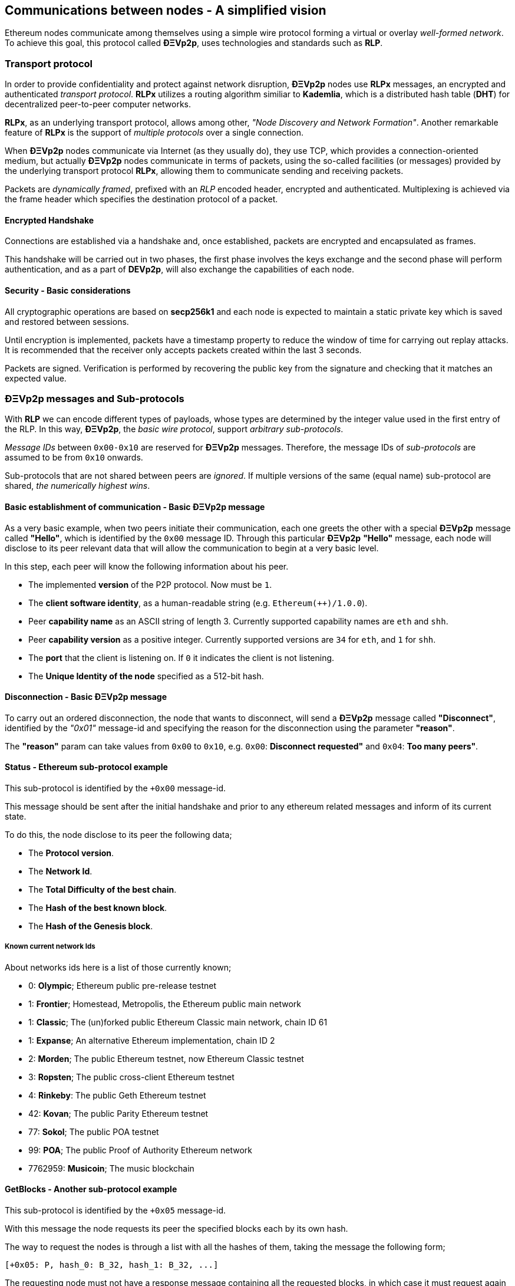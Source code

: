 ////
Source:
https://github.com/ethereum/devp2p/blob/master/rlpx.md#node-discovery
https://github.com/ethereum/wiki/wiki/%C3%90%CE%9EVp2p-Wire-Protocol
https://github.com/ethereum/wiki/wiki/Ethereum-Wire-Protocol
https://github.com/ethereum/wiki/wiki/Adaptive-Message-IDs
License: Not defined yet
Added By: @fjrojasgarcia
////

[[communications_between_nodes]]
== Communications between nodes - A simplified vision

Ethereum nodes communicate among themselves using a simple wire protocol forming a virtual or overlay _well-formed network_.
To achieve this goal, this protocol called *ÐΞVp2p*, uses technologies and standards such as *RLP*.

[[transport_protocol]]
=== Transport protocol
In order to provide confidentiality and protect against network disruption, *ÐΞVp2p* nodes use *RLPx* messages, an encrypted and authenticated _transport protocol_.
*RLPx* utilizes a routing algorithm similiar to *Kademlia*, which is a distributed hash table (*DHT*) for decentralized peer-to-peer computer networks.

*RLPx*, as an underlying transport protocol, allows among other, _"Node Discovery and Network Formation"_.
Another remarkable feature of *RLPx* is the support of _multiple protocols_ over a single connection.

When *ÐΞVp2p* nodes communicate via Internet (as they usually do), they use TCP, which provides a connection-oriented medium, but actually *ÐΞVp2p* nodes communicate in terms of packets, using the so-called facilities (or messages) provided by the underlying transport protocol *RLPx*, allowing them to communicate sending and receiving packets.

Packets are _dynamically framed_, prefixed with an _RLP_ encoded header, encrypted and authenticated. Multiplexing is achieved via the frame header which specifies the destination protocol of a packet.

==== Encrypted Handshake
Connections are established via a handshake and, once established, packets are encrypted and encapsulated as frames.

This handshake will be carried out in two phases, the first phase involves the keys exchange and the second phase will perform authentication, and as a part of *DEVp2p*, will also exchange the capabilities of each node.

==== Security - Basic considerations

All cryptographic operations are based on *secp256k1* and each node is expected to maintain a static private key which is saved and restored between sessions.

Until encryption is implemented, packets have a timestamp property to reduce the window of time for carrying out replay attacks.
It is recommended that the receiver only accepts packets created within the last 3 seconds.

Packets are signed. Verification is performed by recovering the public key from the signature and checking that it matches an expected value.

[[devp2p_messages_subprotocols]]
=== ÐΞVp2p messages and Sub-protocols
With *RLP* we can encode different types of payloads, whose types are determined by the integer value used in the first entry of the RLP.
In this way, *ÐΞVp2p*, the _basic wire protocol_, support _arbitrary sub-protocols_.

_Message IDs_ between `0x00-0x10` are reserved for *ÐΞVp2p* messages. Therefore, the message IDs of _sub-protocols_  are assumed to be from `0x10` onwards.

Sub-protocols that are not shared between peers are _ignored_.
If multiple versions of the same (equal name) sub-protocol are shared, _the numerically highest wins_.

==== Basic establishment of communication - Basic ÐΞVp2p message

As a very basic example, when two peers initiate their communication, each one greets the other with a special *ÐΞVp2p* message called *"Hello"*, which is identified by the `0x00` message ID.
Through this particular *ÐΞVp2p* *"Hello"* message, each node will disclose to its peer relevant data that will allow the communication to begin at a very basic level.

In this step, each peer will know the following information about his peer.

- The implemented *version* of the P2P protocol. Now must be `1`.
- The *client software identity*, as a human-readable string (e.g. `Ethereum(++)/1.0.0`).
- Peer *capability name* as an ASCII string of length 3. Currently supported capability names are `eth` and `shh`.
- Peer *capability version* as a positive integer. Currently supported versions are `34` for `eth`, and `1` for `shh`.
- The *port* that the client is listening on. If `0` it indicates the client is not listening.
- The *Unique Identity of the node* specified as a 512-bit hash.

==== Disconnection - Basic ÐΞVp2p message
To carry out an ordered disconnection, the node that wants to disconnect, will send a *ÐΞVp2p* message called *"Disconnect"*, identified by the _"0x01"_ message-id and specifying the reason for the disconnection using the parameter *"reason"*.

The *"reason"* param can take values from `0x00` to `0x10`, e.g. `0x00`: *Disconnect requested"* and `0x04`: *Too many peers"*.

==== Status - Ethereum sub-protocol example
This sub-protocol is identified by the `+0x00` message-id.

This message should be sent after the initial handshake and prior to any ethereum related messages and inform of its current state.

To do this, the node disclose to its peer the following data;

- The *Protocol version*.
- The *Network Id*.
- The *Total Difficulty of the best chain*.
- The *Hash of the best known block*.
- The *Hash of the Genesis block*.

[[known_current_networks]]
===== Known current network Ids
About networks ids here is a list of those currently known;

- 0: *Olympic*; Ethereum public pre-release testnet
- 1: *Frontier*; Homestead, Metropolis, the Ethereum public main network
- 1: *Classic*; The (un)forked public Ethereum Classic main network, chain ID 61
- 1: *Expanse*; An alternative Ethereum implementation, chain ID 2
- 2: *Morden*; The public Ethereum testnet, now Ethereum Classic testnet
- 3: *Ropsten*; The public cross-client Ethereum testnet
- 4: *Rinkeby*: The public Geth Ethereum testnet
- 42: *Kovan*; The public Parity Ethereum testnet
- 77: *Sokol*; The public POA testnet
- 99: *POA*; The public Proof of Authority Ethereum network
- 7762959: *Musicoin*; The music blockchain

==== GetBlocks - Another sub-protocol example
This sub-protocol is identified by the `+0x05` message-id.

With this message the node requests its peer the specified blocks each by its own hash.

The way to request the nodes is through a list with all the hashes of them, taking the message the following form;
....
[+0x05: P, hash_0: B_32, hash_1: B_32, ...]
....

The requesting node must not have a response message containing all the requested blocks, in which case it must request again those that have not been sent by its peer.

=== Node identity and reputation
The identity of a *ÐΞVp2p* node is a *secp256k1* public key.

Clients are free to mark down new nodes and use the node ID as a means of _determining a node's reputation_.

They can store ratings for given IDs and give preference accordingly.
